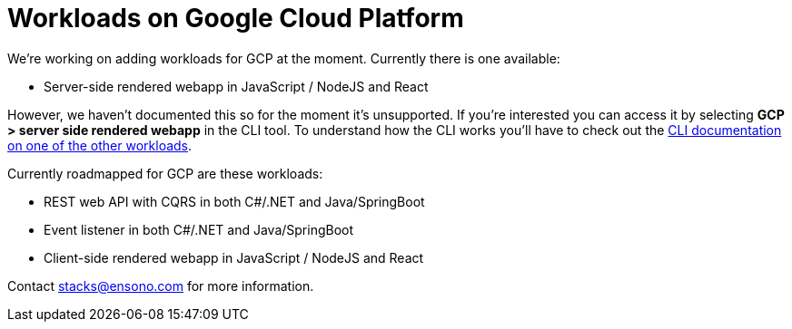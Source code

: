 = Workloads on Google Cloud Platform
:keywords: workload, gsp, webapp, server-side, in progress

We're working on adding workloads for GCP at the moment. Currently there is one available:

- Server-side rendered webapp in JavaScript / NodeJS and React

However, we haven't documented this so for the moment it's unsupported. If you're interested you can access it by selecting *GCP > server side rendered webapp* in the CLI tool. To understand how the CLI works you'll have to check out the link:/docs/getting_started/setup.md[CLI documentation on one of the other workloads].

Currently roadmapped for GCP are these workloads:

- REST web API with CQRS in both C#/.NET and Java/SpringBoot
- Event listener in both C#/.NET and Java/SpringBoot
- Client-side rendered webapp in JavaScript / NodeJS and React

Contact stacks@ensono.com for more information.


